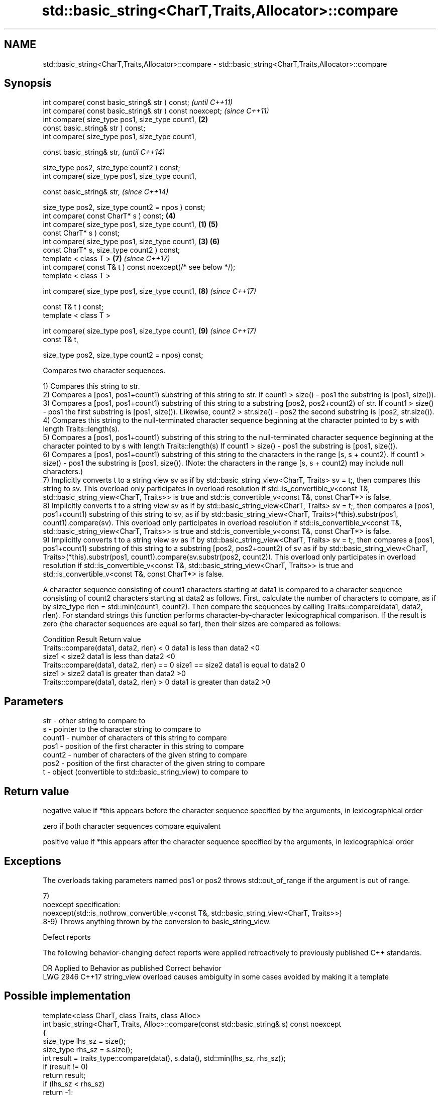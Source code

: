 .TH std::basic_string<CharT,Traits,Allocator>::compare 3 "2020.03.24" "http://cppreference.com" "C++ Standard Libary"
.SH NAME
std::basic_string<CharT,Traits,Allocator>::compare \- std::basic_string<CharT,Traits,Allocator>::compare

.SH Synopsis
   int compare( const basic_string& str ) const;                      \fI(until C++11)\fP
   int compare( const basic_string& str ) const noexcept;             \fI(since C++11)\fP
   int compare( size_type pos1, size_type count1,                 \fB(2)\fP
   const basic_string& str ) const;
   int compare( size_type pos1, size_type count1,

   const basic_string& str,                                                         \fI(until C++14)\fP

   size_type pos2, size_type count2 ) const;
   int compare( size_type pos1, size_type count1,

   const basic_string& str,                                                         \fI(since C++14)\fP

   size_type pos2, size_type count2 = npos ) const;
   int compare( const CharT* s ) const;                               \fB(4)\fP
   int compare( size_type pos1, size_type count1,             \fB(1)\fP     \fB(5)\fP
   const CharT* s ) const;
   int compare( size_type pos1, size_type count1,                 \fB(3)\fP \fB(6)\fP
   const CharT* s, size_type count2 ) const;
   template < class T >                                               \fB(7)\fP           \fI(since C++17)\fP
   int compare( const T& t ) const noexcept(/* see below */);
   template < class T >

   int compare( size_type pos1, size_type count1,                     \fB(8)\fP           \fI(since C++17)\fP

   const T& t ) const;
   template < class T >

   int compare( size_type pos1, size_type count1,                     \fB(9)\fP           \fI(since C++17)\fP
   const T& t,

   size_type pos2, size_type count2 = npos) const;

   Compares two character sequences.

   1) Compares this string to str.
   2) Compares a [pos1, pos1+count1) substring of this string to str. If count1 > size() - pos1 the substring is [pos1, size()).
   3) Compares a [pos1, pos1+count1) substring of this string to a substring [pos2, pos2+count2) of str. If count1 > size() - pos1 the first substring is [pos1, size()). Likewise, count2 > str.size() - pos2 the second substring is [pos2, str.size()).
   4) Compares this string to the null-terminated character sequence beginning at the character pointed to by s with length Traits::length(s).
   5) Compares a [pos1, pos1+count1) substring of this string to the null-terminated character sequence beginning at the character pointed to by s with length Traits::length(s) If count1 > size() - pos1 the substring is [pos1, size()).
   6) Compares a [pos1, pos1+count1) substring of this string to the characters in the range [s, s + count2). If count1 > size() - pos1 the substring is [pos1, size()). (Note: the characters in the range [s, s + count2) may include null characters.)
   7) Implicitly converts t to a string view sv as if by std::basic_string_view<CharT, Traits> sv = t;, then compares this string to sv. This overload only participates in overload resolution if std::is_convertible_v<const T&, std::basic_string_view<CharT, Traits>> is true and std::is_convertible_v<const T&, const CharT*> is false.
   8) Implicitly converts t to a string view sv as if by std::basic_string_view<CharT, Traits> sv = t;, then compares a [pos1, pos1+count1) substring of this string to sv, as if by std::basic_string_view<CharT, Traits>(*this).substr(pos1, count1).compare(sv). This overload only participates in overload resolution if std::is_convertible_v<const T&, std::basic_string_view<CharT, Traits>> is true and std::is_convertible_v<const T&, const CharT*> is false.
   9) Implicitly converts t to a string view sv as if by std::basic_string_view<CharT, Traits> sv = t;, then compares a [pos1, pos1+count1) substring of this string to a substring [pos2, pos2+count2) of sv as if by std::basic_string_view<CharT, Traits>(*this).substr(pos1, count1).compare(sv.substr(pos2, count2)). This overload only participates in overload resolution if std::is_convertible_v<const T&, std::basic_string_view<CharT, Traits>> is true and std::is_convertible_v<const T&, const CharT*> is false.

   A character sequence consisting of count1 characters starting at data1 is compared to a character sequence consisting of count2 characters starting at data2 as follows. First, calculate the number of characters to compare, as if by size_type rlen = std::min(count1, count2). Then compare the sequences by calling Traits::compare(data1, data2, rlen). For standard strings this function performs character-by-character lexicographical comparison. If the result is zero (the character sequences are equal so far), then their sizes are compared as follows:

                                                                                                                                                                                                                                                                                                                                                                                                                                                                                                                                                                                                                                                                                                                                                                                                                                                                                                                                                                                                                                                                                                                                                                                                                                                                                                                                                                                                                                                                                                                                                                                                                                                                                                                                                                                                                                                                                                                                                                                                                                                                                                                                                                                                                                                                                                                                                                                                                                                                                                                                                                                                                                                                                                                                                                                                                                                                                                                                                                                                                                                                                                                                                                                                                                                                                                                                                                                                                                                                                                                                                                                                                                                                                                                                                                                                                                                                                                                                                                                                                                                                                                                                                                                                                                                                                                                                                                                                                                                                                                                                                                                                                                                                                                                                                                                                                                                                                                                                                                                                                                                                                                                                                                               Condition                                  Result            Return value
                                                                                                                                                                                                                                                                                                                                                                                                                                                                                                                                                                                                                                                                                                                                                                                                                                                                                                                                                                                                                                                                                                                                                                                                                                                                                                                                                                                                                                                                                                                                                                                                                                                                                                                                                                                                                                                                                                                                                                                                                                                                                                                                                                                                                                                                                                                                                                                                                                                                                                                                                                                                                                                                                                                                                                                                                                                                                                                                                                                                                                                                                                                                                                                                                                                                                                                                                                                                                                                                                                                                                                                                                                                                                                                                                                                                                                                                                                                                                                                                                                                                                                                                                                                                                                                                                                                                                                                                                                                                                                                                                                                                                                                                                                                                                                                                                                                                                                                                                                                                                                                                                                                                                        Traits::compare(data1, data2, rlen) < 0                 data1 is less than data2    <0
                                                                                                                                                                                                                                                                                                                                                                                                                                                                                                                                                                                                                                                                                                                                                                                                                                                                                                                                                                                                                                                                                                                                                                                                                                                                                                                                                                                                                                                                                                                                                                                                                                                                                                                                                                                                                                                                                                                                                                                                                                                                                                                                                                                                                                                                                                                                                                                                                                                                                                                                                                                                                                                                                                                                                                                                                                                                                                                                                                                                                                                                                                                                                                                                                                                                                                                                                                                                                                                                                                                                                                                                                                                                                                                                                                                                                                                                                                                                                                                                                                                                                                                                                                                                                                                                                                                                                                                                                                                                                                                                                                                                                                                                                                                                                                                                                                                                                                                                                                                                                                                                                                                                                                                                 size1 < size2  data1 is less than data2    <0
                                                                                                                                                                                                                                                                                                                                                                                                                                                                                                                                                                                                                                                                                                                                                                                                                                                                                                                                                                                                                                                                                                                                                                                                                                                                                                                                                                                                                                                                                                                                                                                                                                                                                                                                                                                                                                                                                                                                                                                                                                                                                                                                                                                                                                                                                                                                                                                                                                                                                                                                                                                                                                                                                                                                                                                                                                                                                                                                                                                                                                                                                                                                                                                                                                                                                                                                                                                                                                                                                                                                                                                                                                                                                                                                                                                                                                                                                                                                                                                                                                                                                                                                                                                                                                                                                                                                                                                                                                                                                                                                                                                                                                                                                                                                                                                                                                                                                                                                                                                                                                                                                                                                                        Traits::compare(data1, data2, rlen) == 0 size1 == size2 data1 is equal to data2     0
                                                                                                                                                                                                                                                                                                                                                                                                                                                                                                                                                                                                                                                                                                                                                                                                                                                                                                                                                                                                                                                                                                                                                                                                                                                                                                                                                                                                                                                                                                                                                                                                                                                                                                                                                                                                                                                                                                                                                                                                                                                                                                                                                                                                                                                                                                                                                                                                                                                                                                                                                                                                                                                                                                                                                                                                                                                                                                                                                                                                                                                                                                                                                                                                                                                                                                                                                                                                                                                                                                                                                                                                                                                                                                                                                                                                                                                                                                                                                                                                                                                                                                                                                                                                                                                                                                                                                                                                                                                                                                                                                                                                                                                                                                                                                                                                                                                                                                                                                                                                                                                                                                                                                                                                 size1 > size2  data1 is greater than data2 >0
                                                                                                                                                                                                                                                                                                                                                                                                                                                                                                                                                                                                                                                                                                                                                                                                                                                                                                                                                                                                                                                                                                                                                                                                                                                                                                                                                                                                                                                                                                                                                                                                                                                                                                                                                                                                                                                                                                                                                                                                                                                                                                                                                                                                                                                                                                                                                                                                                                                                                                                                                                                                                                                                                                                                                                                                                                                                                                                                                                                                                                                                                                                                                                                                                                                                                                                                                                                                                                                                                                                                                                                                                                                                                                                                                                                                                                                                                                                                                                                                                                                                                                                                                                                                                                                                                                                                                                                                                                                                                                                                                                                                                                                                                                                                                                                                                                                                                                                                                                                                                                                                                                                                                        Traits::compare(data1, data2, rlen) > 0                 data1 is greater than data2 >0

.SH Parameters

   str    - other string to compare to
   s      - pointer to the character string to compare to
   count1 - number of characters of this string to compare
   pos1   - position of the first character in this string to compare
   count2 - number of characters of the given string to compare
   pos2   - position of the first character of the given string to compare
   t      - object (convertible to std::basic_string_view) to compare to

.SH Return value

   negative value if *this appears before the character sequence specified by the arguments, in lexicographical order

   zero if both character sequences compare equivalent

   positive value if *this appears after the character sequence specified by the arguments, in lexicographical order

.SH Exceptions

   The overloads taking parameters named pos1 or pos2 throws std::out_of_range if the argument is out of range.

   7)
   noexcept specification:
   noexcept(std::is_nothrow_convertible_v<const T&, std::basic_string_view<CharT, Traits>>)
   8-9) Throws anything thrown by the conversion to basic_string_view.

  Defect reports

   The following behavior-changing defect reports were applied retroactively to previously published C++ standards.

      DR    Applied to                Behavior as published                       Correct behavior
   LWG 2946 C++17      string_view overload causes ambiguity in some cases avoided by making it a template

.SH Possible implementation

   template<class CharT, class Traits, class Alloc>
   int basic_string<CharT, Traits, Alloc>::compare(const std::basic_string& s) const noexcept
   {
       size_type lhs_sz = size();
       size_type rhs_sz = s.size();
       int result = traits_type::compare(data(), s.data(), std::min(lhs_sz, rhs_sz));
       if (result != 0)
           return result;
       if (lhs_sz < rhs_sz)
           return -1;
       if (lhs_sz > rhs_sz)
           return 1;
       return 0;
   }

.SH Notes

   For the situations when three-way comparison is not required, std::basic_string provides the usual relational operators (<, <=, ==, >, etc).

   By default (with the default std::char_traits), this function is not locale-sensitive. See std::collate::compare for locale-aware three-way string comparison.

.SH Example

   
// Run this code

 #include <cassert>
 #include <string>
 #include <iostream>

 int main()
 {
     // 1) Compare with other string
     {
         int compare_value{
             std::string{"Batman"}.compare(std::string{"Superman"})
         };
         std::cout << (
             compare_value < 0 ? "Batman comes before Superman\\n" :
             compare_value > 0 ? "Superman comes before Batman\\n" :
             "Superman and Batman are the same.\\n"
         );
     }

     // 2) Compare substring with other string
     {
         int compare_value{
             std::string{"Batman"}.compare(3, 3, std::string{"Superman"})
         };
         std::cout << (
             compare_value < 0 ? "man comes before Superman\\n" :
             compare_value > 0 ? "Superman comes before man\\n" :
             "man and Superman are the same.\\n"
         );
     }

     // 3) Compare substring with other substring
     {
         std::string a{"Batman"};
         std::string b{"Superman"};

         int compare_value{a.compare(3, 3, b, 5, 3)};

         std::cout << (
             compare_value < 0 ? "man comes before man\\n" :
             compare_value > 0 ? "man comes before man\\n" :
             "man and man are the same.\\n"
         );
         // Compare substring with other substring
         // defaulting to end of other string
         assert(compare_value == a.compare(3, 3, b, 5));
     }

     // 4) Compare with char pointer
     {
         int compare_value{std::string{"Batman"}.compare("Superman")};

         std::cout << (
             compare_value < 0 ? "Batman comes before Superman\\n" :
             compare_value > 0 ? "Superman comes before Batman\\n" :
             "Superman and Batman are the same.\\n"
         );
     }

     // 5) Compare substring with char pointer
     {
         int compare_value{std::string{"Batman"}.compare(3, 3, "Superman")};

         std::cout << (
             compare_value < 0 ? "man comes before Superman\\n" :
             compare_value > 0 ? "Superman comes before man\\n" :
             "man and Superman are the same.\\n"
         );
     }

     // 6) Compare substring with char pointer substring
     {
         int compare_value{std::string{"Batman"}.compare(0, 3, "Superman", 5)};

         std::cout << (
             compare_value < 0 ? "Bat comes before Super\\n" :
             compare_value > 0 ? "Super comes before Bat\\n" :
             "Super and Bat are the same.\\n"
         );
     }
 }

.SH Output:

 Batman comes before Superman
 Superman comes before man
 man and man are the same.
 Batman comes before Superman
 Superman comes before man
 Bat comes before Super

.SH See also

   operator==
   operator!=
   operator<               lexicographically compares two strings
   operator>               \fI(function template)\fP
   operator<=
   operator>=
   substr                  returns a substring
                           \fI(public member function)\fP
   collate                 defines lexicographical comparison and hashing of strings
                           \fI(class template)\fP
   strcoll                 compares two strings in accordance to the current locale
                           \fI(function)\fP
   lexicographical_compare returns true if one range is lexicographically less than another
                           \fI(function template)\fP
